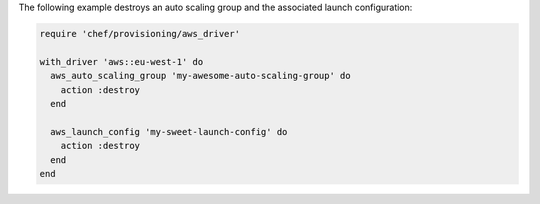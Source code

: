 .. The contents of this file may be included in multiple topics (using the includes directive).
.. The contents of this file should be modified in a way that preserves its ability to appear in multiple topics.

.. To destroy an auto scaling group:

The following example destroys an auto scaling group and the associated launch configuration:

.. code-block:: ruby

   require 'chef/provisioning/aws_driver'
   
   with_driver 'aws::eu-west-1' do
     aws_auto_scaling_group 'my-awesome-auto-scaling-group' do
       action :destroy
     end
   
     aws_launch_config 'my-sweet-launch-config' do
       action :destroy
     end
   end
